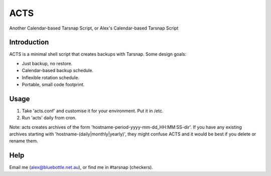 ====
ACTS
====
Another Calendar-based Tarsnap Script, or
Alex's Calendar-based Tarsnap Script

Introduction
------------
ACTS is a minimal shell script that creates backups with Tarsnap. Some design goals:

* Just backup, no restore.

* Calendar-based backup schedule.

* Inflexible rotation schedule.

* Portable, small code footprint.

Usage
-----
1. Take 'acts.conf' and customise it for your environment. Put it in /etc.
2. Run 'acts' daily from cron.

Note: acts creates archives of the form 'hostname-period-yyyy-mm-dd_HH:MM:SS-dir'. If you have any existing archives starting with 'hostname-(daily|monthly|yearly)', they might confuse ACTS and it would be best if you delete or rename them.

Help
----
Email me (alex@bluebottle.net.au), or find me in #tarsnap (checkers).

